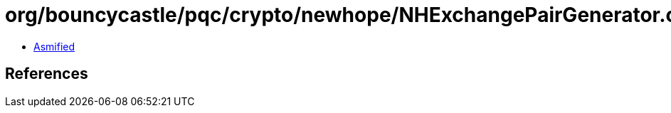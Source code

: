 = org/bouncycastle/pqc/crypto/newhope/NHExchangePairGenerator.class

 - link:NHExchangePairGenerator-asmified.java[Asmified]

== References

